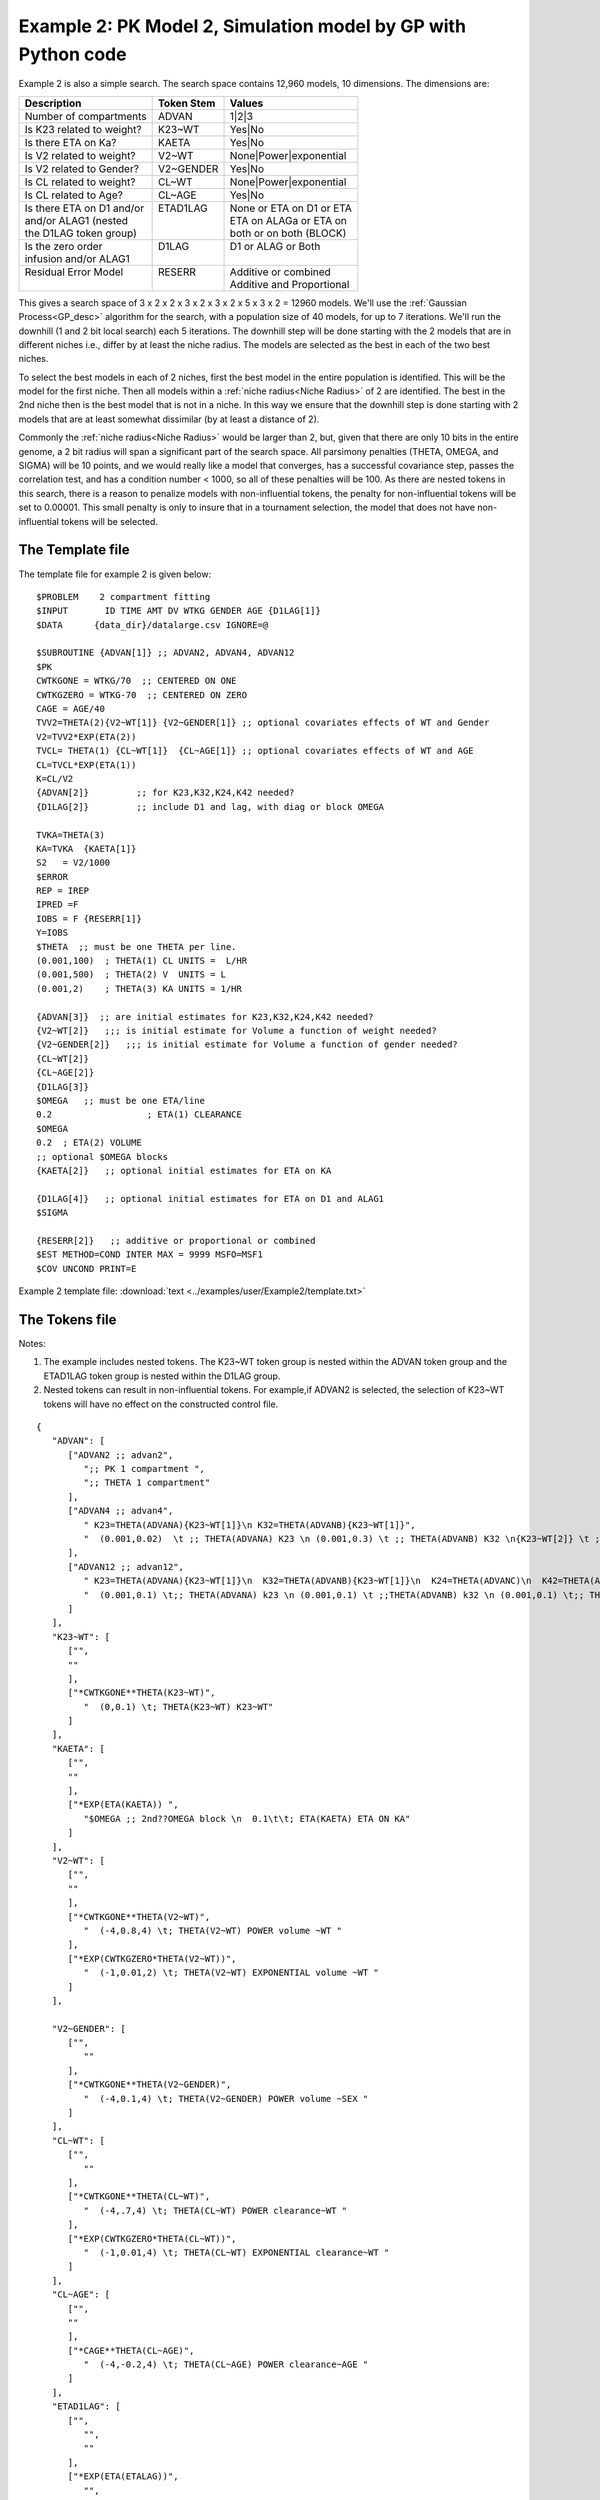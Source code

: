 .. _startpk2:

################################################################
Example 2: PK Model 2, Simulation model by GP with Python code
################################################################

Example 2 is also a simple search. The search space contains 12,960 models, 10 dimensions. The dimensions are:

+----------------------------+--------------------------+----------------------------+
| Description                | Token Stem               | Values                     |
+============================+==========================+============================+
| Number of compartments     | ADVAN                    | 1|2|3                      |
+----------------------------+--------------------------+----------------------------+
| Is K23 related to weight?  | K23~WT                   | Yes|No                     |
+----------------------------+--------------------------+----------------------------+
| Is there ETA on Ka?        | KAETA                    | Yes|No                     |
+----------------------------+--------------------------+----------------------------+
| Is V2 related to weight?   | V2~WT                    | None|Power|exponential     |
+----------------------------+--------------------------+----------------------------+
| Is V2 related to Gender?   | V2~GENDER                | Yes|No                     |
+----------------------------+--------------------------+----------------------------+
| Is CL related to weight?   | CL~WT                    | None|Power|exponential     |
+----------------------------+--------------------------+----------------------------+
| Is CL related to Age?      | CL~AGE                   | Yes|No                     |
+----------------------------+--------------------------+----------------------------+
| | Is there ETA on D1 and/or| | ETAD1LAG               | | None or ETA on D1 or ETA |
| | and/or ALAG1 (nested     | |                        | | ETA on ALAGa or ETA on   | 
| | the D1LAG token group)   | |                        | | both or on both (BLOCK)  |
+----------------------------+--------------------------+----------------------------+
| | Is the zero order        | | D1LAG                  | | D1 or ALAG or Both       |
| | infusion and/or ALAG1    | |                        | |                          |
+----------------------------+--------------------------+----------------------------+
| | Residual Error Model     | | RESERR                 | | Additive or combined     |
| |                          | |                        | | Additive and Proportional|
+----------------------------+--------------------------+----------------------------+

This gives a search space of 3 x 2 x 2 x 3 x 2 x 3 x 2 x 5 x 3 x 2 = 12960 models. We'll use the :ref:`Gaussian Process<GP_desc>` algorithm for the search, 
with a population size of 40 models, for up to 7 iterations. We'll run the downhill (1 and 2 bit local search) each 5 iterations. The downhill step will be 
done starting with the 2 models that are in different niches i.e., differ by at least the niche radius. The models are selected as the best in each of 
the two best niches. 

To select the best models in each of 2 niches, first the best model in the entire population is identified. This will be the model for the first niche. 
Then all models within a :ref:`niche radius<Niche Radius>` of 2 are identified. The best in the 2nd niche then is the best model that is not in a niche. 
In this way we ensure that the downhill step is done starting with 2 models that are at least somewhat dissimilar (by at least a distance of 2). 

Commonly the :ref:`niche radius<Niche Radius>` would be larger than 2, but, given that there are only 10 bits in the entire genome, a 2 bit radius will span a significant part of the search space. All parsimony penalties (THETA, OMEGA, 
and SIGMA) will be 10 points, and we would really like a model that converges, has a successful covariance step, passes the correlation test, and has a condition 
number < 1000, so all of these penalties will be 100. As there are nested tokens in this search, there is a reason to penalize models with non-influential 
tokens, the penalty for non-influential tokens will be set to 0.00001. This small penalty is only to insure that in a tournament selection, the model that 
does not have non-influential tokens will be selected. 

.. _GP_ask_tell:

*****************
The Template file 
*****************

The template file for example 2 is given below:

::

   $PROBLEM    2 compartment fitting
   $INPUT       ID TIME AMT DV WTKG GENDER AGE {D1LAG[1]}
   $DATA      {data_dir}/datalarge.csv IGNORE=@
            
   $SUBROUTINE {ADVAN[1]} ;; ADVAN2, ADVAN4, ADVAN12
   $PK      
   CWTKGONE = WTKG/70  ;; CENTERED ON ONE
   CWTKGZERO = WTKG-70  ;; CENTERED ON ZERO
   CAGE = AGE/40 
   TVV2=THETA(2){V2~WT[1]} {V2~GENDER[1]} ;; optional covariates effects of WT and Gender
   V2=TVV2*EXP(ETA(2)) 
   TVCL= THETA(1) {CL~WT[1]}  {CL~AGE[1]} ;; optional covariates effects of WT and AGE
   CL=TVCL*EXP(ETA(1)) 
   K=CL/V2  
   {ADVAN[2]}         ;; for K23,K32,K24,K42 needed?
   {D1LAG[2]}         ;; include D1 and lag, with diag or block OMEGA
   
   TVKA=THETA(3) 
   KA=TVKA  {KAETA[1]}  
   S2 	= V2/1000 
   $ERROR     
   REP = IREP      
   IPRED =F  
   IOBS = F {RESERR[1]}
   Y=IOBS
   $THETA  ;; must be one THETA per line.
   (0.001,100)	; THETA(1) CL UNITS =  L/HR
   (0.001,500) 	; THETA(2) V  UNITS = L
   (0.001,2) 	; THETA(3) KA UNITS = 1/HR  

   {ADVAN[3]}  ;; are initial estimates for K23,K32,K24,K42 needed?
   {V2~WT[2]}   ;;; is initial estimate for Volume a function of weight needed?
   {V2~GENDER[2]}   ;;; is initial estimate for Volume a function of gender needed?
   {CL~WT[2]} 
   {CL~AGE[2]} 
   {D1LAG[3]}
   $OMEGA   ;; must be one ETA/line
   0.2  		; ETA(1) CLEARANCE
   $OMEGA 
   0.2 	; ETA(2) VOLUME
   ;; optional $OMEGA blocks
   {KAETA[2]}   ;; optional initial estimates for ETA on KA
   
   {D1LAG[4]}   ;; optional initial estimates for ETA on D1 and ALAG1
   $SIGMA   

   {RESERR[2]}   ;; additive or proportional or combined
   $EST METHOD=COND INTER MAX = 9999 MSFO=MSF1 
   $COV UNCOND PRINT=E

Example 2 template file: :download:`text <../examples/user/Example2/template.txt>`

*****************
The Tokens file
*****************

Notes:

.. _Example2_nested_tokens:


#. The example includes nested tokens. The K23~WT token group is nested within the ADVAN token group and the ETAD1LAG token group is nested within the D1LAG group.

#. Nested tokens can result in non-influential tokens. For example,if ADVAN2 is selected, the selection of K23~WT tokens will have no effect on the constructed control file.


::

   {
      "ADVAN": [
         ["ADVAN2 ;; advan2",
            ";; PK 1 compartment ",
            ";; THETA 1 compartment"
         ],
         ["ADVAN4 ;; advan4",
            " K23=THETA(ADVANA){K23~WT[1]}\n K32=THETA(ADVANB){K23~WT[1]}",
            "  (0.001,0.02)  \t ;; THETA(ADVANA) K23 \n (0.001,0.3) \t ;; THETA(ADVANB) K32 \n{K23~WT[2]} \t ;; init for K23~WT "
         ],
         ["ADVAN12 ;; advan12",
            " K23=THETA(ADVANA){K23~WT[1]}\n  K32=THETA(ADVANB){K23~WT[1]}\n  K24=THETA(ADVANC)\n  K42=THETA(ADVAND)",
            "  (0.001,0.1) \t;; THETA(ADVANA) k23 \n (0.001,0.1) \t ;;THETA(ADVANB) k32 \n (0.001,0.1) \t;; THETA(ADVANC) k24  \n (0.001,0.1) \t;; THETA(ADVAND)k42  \n {K23~WT[2]} \t ;; init for K23~WT"
         ]
      ],
      "K23~WT": [
         ["",
         ""
         ],
         ["*CWTKGONE**THETA(K23~WT)",
            "  (0,0.1) \t; THETA(K23~WT) K23~WT"
         ]
      ],
      "KAETA": [
         ["",
         ""
         ],
         ["*EXP(ETA(KAETA)) ",
            "$OMEGA ;; 2nd??OMEGA block \n  0.1\t\t; ETA(KAETA) ETA ON KA"
         ]
      ],
      "V2~WT": [
         ["",
         ""
         ],
         ["*CWTKGONE**THETA(V2~WT)",
            "  (-4,0.8,4) \t; THETA(V2~WT) POWER volume ~WT "
         ],
         ["*EXP(CWTKGZERO*THETA(V2~WT))",
            "  (-1,0.01,2) \t; THETA(V2~WT) EXPONENTIAL volume ~WT "
         ]
      ],

      "V2~GENDER": [
         ["",
            ""
         ],
         ["*CWTKGONE**THETA(V2~GENDER)",
            "  (-4,0.1,4) \t; THETA(V2~GENDER) POWER volume ~SEX "
         ]
      ],
      "CL~WT": [
         ["",
            ""
         ],
         ["*CWTKGONE**THETA(CL~WT)",
            "  (-4,.7,4) \t; THETA(CL~WT) POWER clearance~WT "
         ],
         ["*EXP(CWTKGZERO*THETA(CL~WT))",
            "  (-1,0.01,4) \t; THETA(CL~WT) EXPONENTIAL clearance~WT "
         ]
      ],
      "CL~AGE": [
         ["",
         ""
         ],
         ["*CAGE**THETA(CL~AGE)",
            "  (-4,-0.2,4) \t; THETA(CL~AGE) POWER clearance~AGE "
         ]
      ],
      "ETAD1LAG": [
         ["",
            "",
            ""
         ],
         ["*EXP(ETA(ETALAG))",
            "",
            "$OMEGA ;; 3rd OMEGA block \n  0.1 \t\t;; ETA(ETALAG) ETA ON ALAG1"
         ],
         ["",
            "*EXP(ETA(ETALAG1))",
            "$OMEGA ;; 3rd??OMEGA block \n  0.1 \t\t;; ETA(ETALAG1) ETA ON D1"
         ],
         ["*EXP(ETA(ETALAG1))",
            "*EXP(ETA(ETALAG2))",
            "$OMEGA  ;; diagonal OMEGA \n  0.1 \t\t;; ETA(ETALAG1) ETA ON ALAG1\n  0.1 \t\t;; ETA(ETALAG2) ETA ON D1"
         ],
         ["*EXP(ETA(ETALAG1))",
            "*EXP(ETA(ETALAG2))",
            "$OMEGA BLOCK(2) ;; block OMEGA block \n  0.1 \t\t;; ETA(ETALAG1) ETA ON ALAG1\n  0.01 0.1 \t\t;; ETA(ETALAG2) ETA ON D1"
         ]
      ],
      "D1LAG": [
         ["DROP",
            " ALAG1=THETA(ALAG){ETAD1LAG[1]}\n;; No D1",
            "  (0.001,0.3) \t; ALAG1 THETA(ALAG) ",
            "{ETAD1LAG[3]}"
         ],
         ["RATE",
            "  D1=THETA(D1) {ETAD1LAG[1]} ; infusion only",
            "  (0.01,0.2) \t\t;; D1 THETA ",
            "{ETAD1LAG[3]} \t\t;; D1 ETA only"
         ],
         ["RATE",
            "  ALAG1=THETA(ALAG){ETAD1LAG[1]}\n  D1=THETA(D1){ETAD1LAG[2]}",
            "  (0.001,0.1,1) \t\t;; D1 THETA Init\n  (0.001,0.1,1) ;; ALAG THETA Init",
            "{ETAD1LAG[3]} \t\t;; ETA on D1 and lag, block"
         ]
      ],
      "RESERR": [
         ["*EXP(EPS(RESERRA))+EPS(RESERRB)",
            "  0.3 \t; EPS(RESERRA) proportional error\n  0.3 \t; EPS(RESERRB) additive error"
         ],
         ["+EPS(RESERRA)",
            "  3000 \t; EPS(RESERRA) additive error"
         ]
      ]
   }


Note again, the use of THETA(parameter identifier), e.g.,


::

   (-4,.7,4) \t; THETA(CL~WT)


for **ALL** initial estimate token text (THETA, OMEGA, and SIGMA).

Example 2 tokens file: :download:`json <../examples/user/Example2/tokens.json>`

*****************
The Options file
*****************


The user should provide an appropriate path for :ref:`"nmfe_path"<nmfe_path_options_desc>`. NONMEM version 7.4 and 7.5 are supported. 


Note that, to run in the environment used for this example, the directories are set to:

::

	
    "working_dir": "u:/pyDarwin/example2/working",
    "temp_dir": "u:/pyDarwin/example2rundir",
    "output_dir": "u:/pyDarwin/example2/output",

It is recommended that the user set the directories to something appropriate for their environment. If directories are not set, 
the default is:

::

	{user_dir}\pydarwin\{project_name}

In either case, the folder names are given in the initial and final output to facilitate finding the files and debugging.

::

   {
    "author": "Certara",
    "algorithm": "GP",
    "num_opt_chains": 2,
    
    "random_seed": 11,
    "population_size": 10,
    "num_parallel": 4,
    "num_generations": 7,

    "downhill_period": 5,
    "num_niches": 2,
    "niche_radius": 2,
    "local_2_bit_search": false,
    "final_downhill_search": true,

    "crash_value": 99999999,

    "penalty": {
        "theta": 10,
        "omega": 10,
        "sigma": 10,
        "convergence": 100,
        "covariance": 100,
        "correlation": 100,
        "condition_number": 100,
        "non_influential_tokens": 0.00001
    },

    "remove_run_dir": false,

    "nmfe_path": "c:/nm744/util/nmfe74.bat",
    "model_run_timeout": 1200
   }

Once again, note that remove_run_dir is set to false, so NONMEM model and output files will be preserved in the temp_dir.


Example 2 options file: :download:`json <../examples/user/Example2/options.json>`


******************
Execute Search
******************

Usage details for starting a search in ``pyDarwin`` can be found :ref:`here<Execution>`.

See :ref:`examples<examples_target>` for additional details about accessing example files.

Notes on Gaussian Process performance
=======================================

Gaussian Process is an approach in `Bayesian Optimization <https://proceedings.neurips.cc/paper/2012/file/05311655a15b75fab86956663e1819cd-Paper.pdf>`_  
(`scikit-optimize <https://scikit-optimize.github.io/stable/auto_examples/bayesian-optimization.html#sphx-glr-auto-examples-bayesian-optimization-py>`_) where the samples are drawn from 
a Gaussian Process. There are reasons to believe that this approach should be the most efficient (fewer reward evaluations to convergence), other than downhill search. 
However, the sampling itself can be very 
computationally expensive. Therefore, the :ref:`GP option <GP_desc>` is best suited when the number of reward calculations number of NONMEM models run) is relatively small, perhaps < 1000, 
and the NONMEM run time is long (1 hour). Below is a table of the `ask and tell <https://scikit-optimize.github.io/stable/modules/optimizer.html#>`_ step times  (h:mm:ss), by iteration. 
The sample size was 80, with 4 chains on a 4 core computer: 

+-----------+----------+----------+ 
| iteration | ask      | tell     | 
+===========+==========+==========+ 
| 1         |          | 0:00:15  |
+-----------+----------+----------+ 
| 2         | 0:01:18  | 0:00:35  |
+-----------+----------+----------+ 
| 3         | 0:03:12  | 0:01:03  |
+-----------+----------+----------+ 
| 4         | 0:05:56  | 0:01:55  |
+-----------+----------+----------+ 
| 5         | 0:09:33  | 0:03:55  |
+-----------+----------+----------+ 
| 6         | 0:16:22  | 0:04:47  |
+-----------+----------+----------+ 
| 7         | 0:25:25  | 0:08:30  |
+-----------+----------+----------+ 
| 8         | 0:33:43  | 0:09:30  |
+-----------+----------+----------+ 
| 9         | 0:50:11  | 0:10:26  |
+-----------+----------+----------+ 
| 10        | 0:55:32  | 0:13:52  |
+-----------+----------+----------+ 
| 11        | 1:09:00  | 0:17:14  |
+-----------+----------+----------+ 
| 12        | 1:22:18  | 0:21:14  |
+-----------+----------+----------+ 
| 13        | 1:40:25  |          |
+-----------+----------+----------+


Note the essentially linear increase in the ask step time (time to generate samples for next iteration) as the dataset size increases.
For problems with larger search spaces, and greater number of model evaluations, :ref:`Genetic algorithm<GA_desc>` or :ref:`Random Forest <RF_desc>` may 
be more appropriate.

See :ref:`algorithm recommendations<The Algorithms>`.
